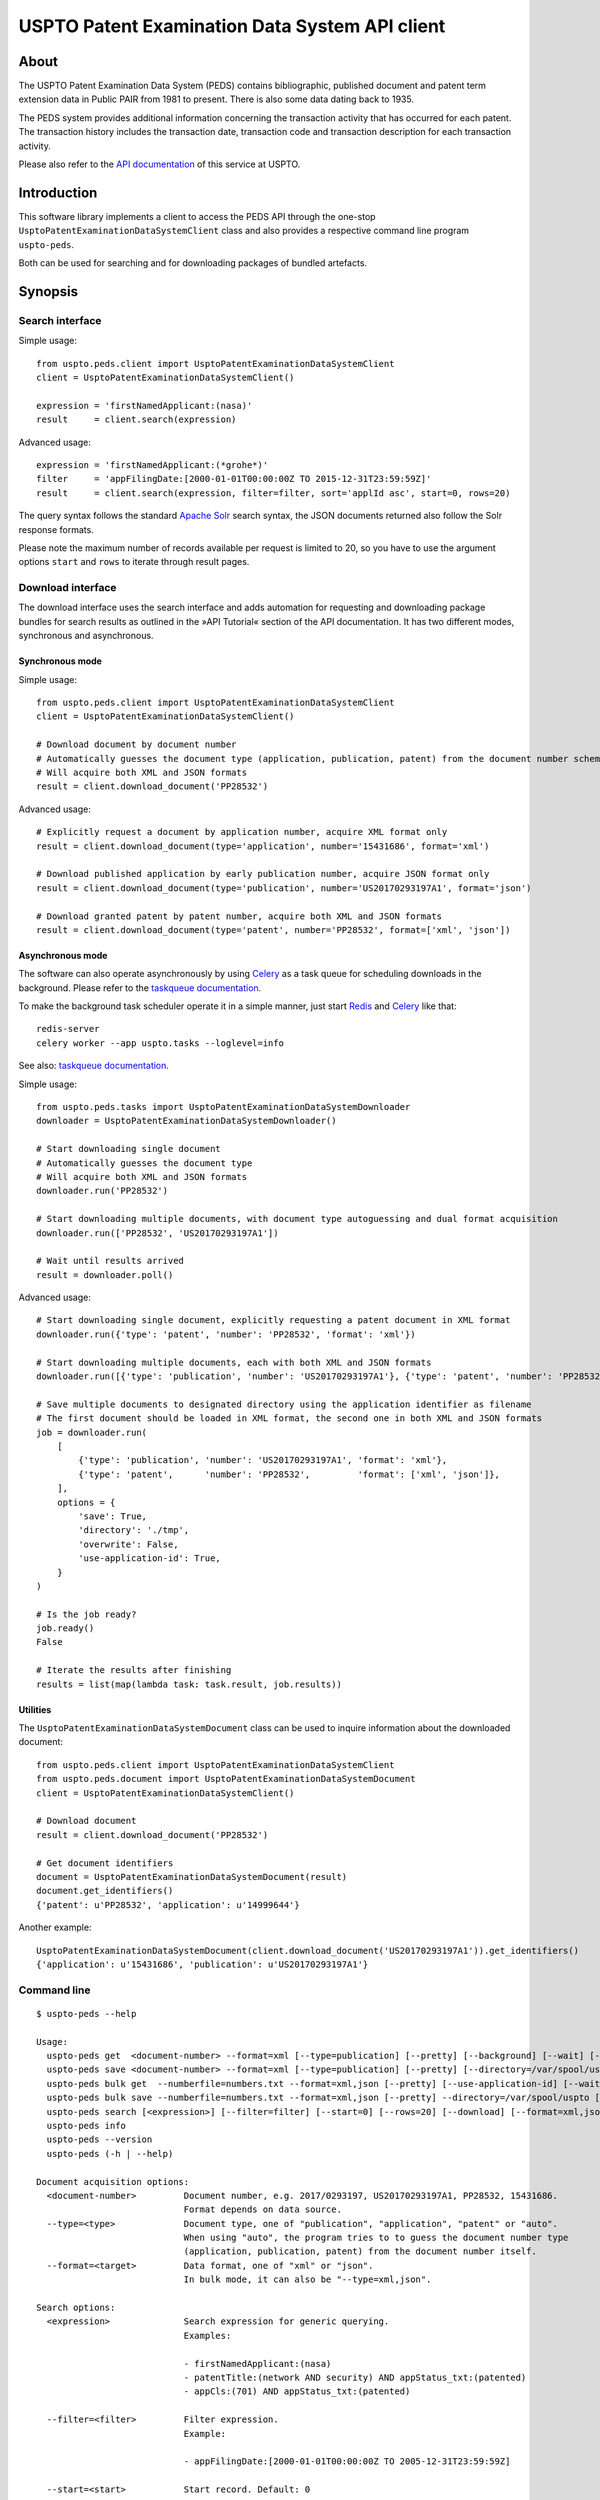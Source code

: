 ###############################################
USPTO Patent Examination Data System API client
###############################################

*****
About
*****
The USPTO Patent Examination Data System (PEDS) contains bibliographic, published document and patent term extension data
in Public PAIR from 1981 to present. There is also some data dating back to 1935.

The PEDS system provides additional information concerning the transaction activity that has occurred for each patent.
The transaction history includes the transaction date, transaction code and transaction description for each transaction activity.

Please also refer to the `API documentation`_ of this service at USPTO.

.. _API documentation: https://ped.uspto.gov/peds/#/apiDocumentation


************
Introduction
************
This software library implements a client to access the PEDS API through the one-stop
``UsptoPatentExaminationDataSystemClient`` class and also provides a respective command line program ``uspto-peds``.

Both can be used for searching and for downloading packages of bundled artefacts.


********
Synopsis
********

Search interface
================
Simple usage::

    from uspto.peds.client import UsptoPatentExaminationDataSystemClient
    client = UsptoPatentExaminationDataSystemClient()

    expression = 'firstNamedApplicant:(nasa)'
    result     = client.search(expression)

Advanced usage::

    expression = 'firstNamedApplicant:(*grohe*)'
    filter     = 'appFilingDate:[2000-01-01T00:00:00Z TO 2015-12-31T23:59:59Z]'
    result     = client.search(expression, filter=filter, sort='applId asc', start=0, rows=20)

The query syntax follows the standard `Apache Solr`_ search syntax,
the JSON documents returned also follow the Solr response formats.

Please note the maximum number of records available per request is limited to 20,
so you have to use the argument options ``start`` and ``rows`` to iterate
through result pages.

.. _Apache Solr: https://lucene.apache.org/solr/


Download interface
==================
The download interface uses the search interface and adds automation for
requesting and downloading package bundles for search results as outlined
in the »API Tutorial« section of the API documentation.
It has two different modes, synchronous and asynchronous.


Synchronous mode
----------------
Simple usage::

    from uspto.peds.client import UsptoPatentExaminationDataSystemClient
    client = UsptoPatentExaminationDataSystemClient()

    # Download document by document number
    # Automatically guesses the document type (application, publication, patent) from the document number schema
    # Will acquire both XML and JSON formats
    result = client.download_document('PP28532')

Advanced usage::

    # Explicitly request a document by application number, acquire XML format only
    result = client.download_document(type='application', number='15431686', format='xml')

    # Download published application by early publication number, acquire JSON format only
    result = client.download_document(type='publication', number='US20170293197A1', format='json')

    # Download granted patent by patent number, acquire both XML and JSON formats
    result = client.download_document(type='patent', number='PP28532', format=['xml', 'json'])


Asynchronous mode
-----------------
The software can also operate asynchronously by using Celery_
as a task queue for scheduling downloads in the background.
Please refer to the `taskqueue documentation`_.

To make the background task scheduler operate it in a simple manner, just start Redis_ and Celery_ like that::

    redis-server
    celery worker --app uspto.tasks --loglevel=info

See also: `taskqueue documentation`_.

.. _Redis: https://redis.io/
.. _Celery: https://celery.readthedocs.io/
.. _taskqueue documentation: taskqueue.rst


Simple usage::

    from uspto.peds.tasks import UsptoPatentExaminationDataSystemDownloader
    downloader = UsptoPatentExaminationDataSystemDownloader()

    # Start downloading single document
    # Automatically guesses the document type
    # Will acquire both XML and JSON formats
    downloader.run('PP28532')

    # Start downloading multiple documents, with document type autoguessing and dual format acquisition
    downloader.run(['PP28532', 'US20170293197A1'])

    # Wait until results arrived
    result = downloader.poll()

Advanced usage::

    # Start downloading single document, explicitly requesting a patent document in XML format
    downloader.run({'type': 'patent', 'number': 'PP28532', 'format': 'xml'})

    # Start downloading multiple documents, each with both XML and JSON formats
    downloader.run([{'type': 'publication', 'number': 'US20170293197A1'}, {'type': 'patent', 'number': 'PP28532'}])

    # Save multiple documents to designated directory using the application identifier as filename
    # The first document should be loaded in XML format, the second one in both XML and JSON formats
    job = downloader.run(
        [
            {'type': 'publication', 'number': 'US20170293197A1', 'format': 'xml'},
            {'type': 'patent',      'number': 'PP28532',         'format': ['xml', 'json']},
        ],
        options = {
            'save': True,
            'directory': './tmp',
            'overwrite': False,
            'use-application-id': True,
        }
    )

    # Is the job ready?
    job.ready()
    False

    # Iterate the results after finishing
    results = list(map(lambda task: task.result, job.results))


Utilities
---------
The ``UsptoPatentExaminationDataSystemDocument`` class can be used to inquire information about the downloaded document::

    from uspto.peds.client import UsptoPatentExaminationDataSystemClient
    from uspto.peds.document import UsptoPatentExaminationDataSystemDocument
    client = UsptoPatentExaminationDataSystemClient()

    # Download document
    result = client.download_document('PP28532')

    # Get document identifiers
    document = UsptoPatentExaminationDataSystemDocument(result)
    document.get_identifiers()
    {'patent': u'PP28532', 'application': u'14999644'}

Another example::

    UsptoPatentExaminationDataSystemDocument(client.download_document('US20170293197A1')).get_identifiers()
    {'application': u'15431686', 'publication': u'US20170293197A1'}


Command line
============
::

    $ uspto-peds --help

    Usage:
      uspto-peds get  <document-number> --format=xml [--type=publication] [--pretty] [--background] [--wait] [--debug]
      uspto-peds save <document-number> --format=xml [--type=publication] [--pretty] [--directory=/var/spool/uspto] [--use-application-id] [--overwrite] [--background] [--wait] [--debug]
      uspto-peds bulk get  --numberfile=numbers.txt --format=xml,json [--pretty] [--use-application-id] [--wait] [--debug]
      uspto-peds bulk save --numberfile=numbers.txt --format=xml,json [--pretty] --directory=/var/spool/uspto [--use-application-id] [--overwrite] [--wait] [--debug]
      uspto-peds search [<expression>] [--filter=filter] [--start=0] [--rows=20] [--download] [--format=xml,json] [--directory=/var/spool/uspto] [--debug]
      uspto-peds info
      uspto-peds --version
      uspto-peds (-h | --help)

    Document acquisition options:
      <document-number>         Document number, e.g. 2017/0293197, US20170293197A1, PP28532, 15431686.
                                Format depends on data source.
      --type=<type>             Document type, one of "publication", "application", "patent" or "auto".
                                When using "auto", the program tries to to guess the document number type
                                (application, publication, patent) from the document number itself.
      --format=<target>         Data format, one of "xml" or "json".
                                In bulk mode, it can also be "--type=xml,json".

    Search options:
      <expression>              Search expression for generic querying.
                                Examples:

                                - firstNamedApplicant:(nasa)
                                - patentTitle:(network AND security) AND appStatus_txt:(patented)
                                - appCls:(701) AND appStatus_txt:(patented)

      --filter=<filter>         Filter expression.
                                Example:

                                - appFilingDate:[2000-01-01T00:00:00Z TO 2005-12-31T23:59:59Z]

      --start=<start>           Start record. Default: 0
      --rows=<rows>             Number of records returned. Default: 20 (which is also the limit).


    Output options:
      --pretty                  Pretty-print output data. This currently applies to "--format=json" only.

    Save options:
      --directory=<directory>   Save downloaded documents to designated target directory.
      --use-application-id      Use the application identifier as filename.
      --overwrite               Overwrite already existing documents.

    Background mode:
      --background              Run the download process in the background.
      --wait                    Wait for the background download job to finish.

    Bulk options:
      --numberfile=<numberfile> Read document numbers from file. Implicitly uses "--background" mode.
                                Guess document number type by implicitly using "--type=auto".
                                Download multiple formats by specifying "--format=xml,json".

    Miscellaneous options:
      --debug                   Enable debug messages
      --version                 Show version information
      -h --help                 Show this screen


    Operation modes:

        "uspto-peds get"             Download one document and print the result to STDOUT.

        "uspto-peds save"            Download one document and save it to the target directory,
                                     defaulting to the current working directory.


        "uspto-peds bulk get"        Submit task for downloading multiple documents to the background job machinery.
                                     After finishing, print the results to STDOUT when using the "--wait" option.

        "uspto-peds bulk save"       Submit task for downloading multiple documents to the background job machinery.
                                     While doing so, progressively save documents to the target directory.
                                     After finishing, print the full file names to STDOUT when using the "--wait" option.


    Examples:

        # Display published application by publication number in XML format
        uspto-peds get "US20170293197A1" --type=publication --format=xml

        # ... same in JSON format, with pretty-printing
        uspto-peds get "US20170293197A1" --type=publication --format=json --pretty

        # Display published application by application number
        uspto-peds get "15431686" --type=application --format=xml

        # Display granted patent by patent number
        uspto-peds get "PP28532" --type=patent --format=xml

        # Display granted patent by automatically guessing document type
        uspto-peds get "PP28532" --format=xml

        # Download granted patent by patent number and save to /var/spool/uspto/PP28532.peds.xml
        uspto-peds save "PP28532" --type=patent --format=xml --directory=/var/spool/uspto

    Bulk example:

        # Download all documents from numbers.txt and save them /var/spool/uspto/$number.peds.(xml|json)
        uspto-peds bulk save --numberfile=numbers.txt --format=xml,json --pretty --directory=/var/spool/uspto --wait

    Search examples:

        # Search for documents matching "applicant=nasa" and display polished JSON response
        uspto-peds search 'firstNamedApplicant:(nasa)'

        # Search for documents matching "applicant=grohe" filed between 2010 and 2017
        uspto-peds search 'firstNamedApplicant:(*grohe*)' --filter='appFilingDate:[2010-01-01T00:00:00Z TO 2017-12-31T23:59:59Z]'

        # Search for documents matching "applicant=nasa" and download zip archives containing bundles in XML and JSON formats
        uspto-peds search 'firstNamedApplicant:(nasa)' --download --format=xml,json --directory=/tmp

